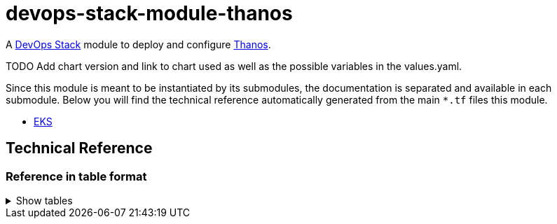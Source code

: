 = devops-stack-module-thanos

A https://devops-stack.io[DevOps Stack] module to deploy and configure https://thanos.io[Thanos].

TODO Add chart version and link to chart used as well as the possible variables in the values.yaml.

Since this module is meant to be instantiated by its submodules, the documentation is separated and available in each submodule. Below you will find the technical reference automatically generated from the main `*.tf` files this module. 

- link:eks/README.adoc[EKS]
// - link:aks/README.adoc[EKS]

== Technical Reference

// BEGIN_TF_DOCS
// END_TF_DOCS

=== Reference in table format 

.Show tables
[%collapsible]
====
// BEGIN_TF_TABLES
// END_TF_TABLES
====

